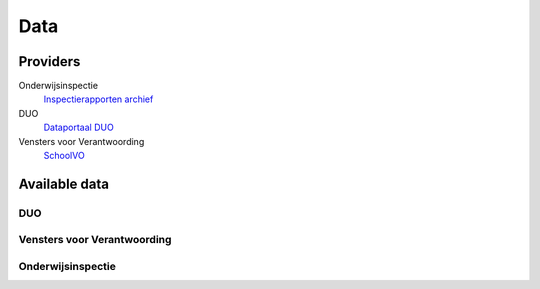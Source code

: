 Data
=============================================

Providers
---------------------------------------------
Onderwijsinspectie
    `Inspectierapporten archief <http://www.owinsp.nl/>`_

DUO
    `Dataportaal DUO <http://data.duo.nl/>`_

Vensters voor Verantwoording
    `SchoolVO <http://schoolvo.nl>`_

Available data
---------------------------------------------
DUO
^^^^^^^^^^^^^^^^^^^^^^^^^^^^^^^^^^^^^^^^^^^^^

Vensters voor Verantwoording
^^^^^^^^^^^^^^^^^^^^^^^^^^^^^^^^^^^^^^^^^^^^^

Onderwijsinspectie
^^^^^^^^^^^^^^^^^^^^^^^^^^^^^^^^^^^^^^^^^^^^^

